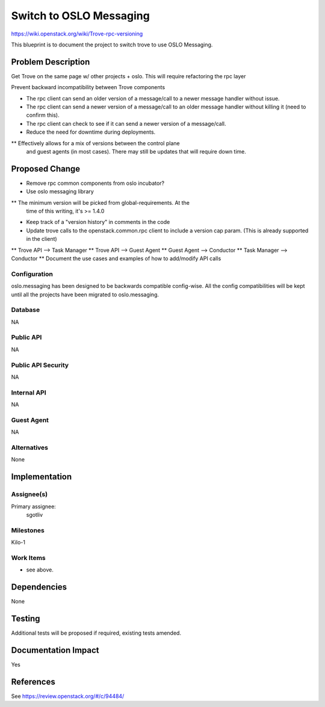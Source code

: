 ..
 This work is licensed under a Creative Commons Attribution 3.0 Unported
 License.

 http://creativecommons.org/licenses/by/3.0/legalcode

 Sections of this template were taken directly from the Nova spec
 template at:
 https://github.com/openstack/nova-specs/blob/master/specs/template.rst


========================
Switch to OSLO Messaging
========================

https://wiki.openstack.org/wiki/Trove-rpc-versioning

This blueprint is to document the project to switch trove to use OSLO
Messaging.

Problem Description
===================

Get Trove on the same page w/ other projects + oslo. This will require
refactoring the rpc layer

Prevent backward incompatibility between Trove components

* The rpc client can send an older version of a message/call to a
  newer message handler without issue.
* The rpc client can send a newer version of a message/call to an
  older message handler without killing it (need to confirm this).
* The rpc client can check to see if it can send a newer version of a
  message/call.

* Reduce the need for downtime during deployments.

** Effectively allows for a mix of versions between the control plane
   and guest agents (in most cases). There may still be updates that
   will require down time.

Proposed Change
===============

* Remove rpc common components from oslo incubator?
* Use oslo messaging library

** The minimum version will be picked from global-requirements. At the
   time of this writing, it's >= 1.4.0

*  Keep track of a "version history" in comments in the code

* Update trove calls to the openstack.common.rpc client to include a
  version cap param. (This is already supported in the client)

** Trove API    --> Task Manager
** Trove API    --> Guest Agent
** Guest Agent  --> Conductor
** Task Manager --> Conductor
** Document the use cases and examples of how to add/modify API calls


Configuration
-------------

oslo.messaging has been designed to be backwards compatible
config-wise. All the config compatibilities will be kept until all the
projects have been migrated to oslo.messaging.

Database
--------

NA

Public API
----------

NA

Public API Security
-------------------

NA

Internal API
------------

NA

Guest Agent
-----------

NA


Alternatives
------------

None

Implementation
==============

Assignee(s)
-----------

Primary assignee:
   sgotliv

Milestones
----------

Kilo-1

Work Items
----------

* see above.

Dependencies
============

None

Testing
=======

Additional tests will be proposed if required, existing tests amended.

Documentation Impact
====================

Yes

References
==========

See https://review.openstack.org/#/c/94484/
